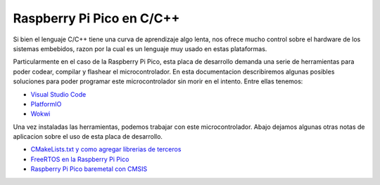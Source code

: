 **************************
Raspberry Pi Pico en C/C++
**************************

Si bien el lenguaje C/C++ tiene una curva de aprendizaje algo lenta, nos ofrece mucho control sobre el hardware de los sistemas embebidos, razon por la cual es un lenguaje muy usado en estas plataformas. 

Particularmente en el caso de la Raspberry Pi Pico, esta placa de desarrollo demanda una serie de herramientas para poder codear, compilar y flashear el microcontrolador. En esta documentacion describiremos algunas posibles soluciones para poder programar este microcontrolador sin morir en el intento. Entre ellas tenemos:

- `Visual Studio Code`_
- `PlatformIO`_
- `Wokwi`_

.. _Visual Studio Code: ./vscode.html
.. _PlatformIO: .platformio.html
.. _Wokwi: ./wokwi.html

Una vez instaladas las herramientas, podemos trabajar con este microcontrolador. Abajo dejamos algunas otras notas de aplicacion sobre el uso de esta placa de desarrollo.

- `CMakeLists.txt y como agregar librerias de terceros`_
- `FreeRTOS en la Raspberry Pi Pico`_
- `Raspberry Pi Pico baremetal con CMSIS`_

.. _CMakeLists.txt y como agregar librerias de terceros: ./cmakelists.html
.. _FreeRTOS en la Raspberry Pi Pico: ./freertos.html
.. _Raspberry Pi Pico baremetal con CMSIS: ./cmsis.html